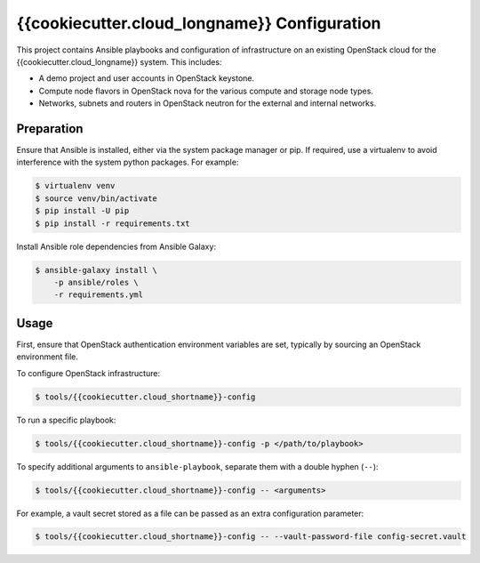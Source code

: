 =============================================
{{cookiecutter.cloud_longname}} Configuration
=============================================

This project contains Ansible playbooks and configuration of infrastructure on
an existing OpenStack cloud for the {{cookiecutter.cloud_longname}}
system.  This includes:

* A demo project and user accounts in OpenStack keystone.
* Compute node flavors in OpenStack nova for the various compute and storage
  node types.
* Networks, subnets and routers in OpenStack neutron for the external and
  internal networks.

Preparation
===========

Ensure that Ansible is installed, either via the system package manager or pip.
If required, use a virtualenv to avoid interference with the system python
packages. For example:

.. code-block::

   $ virtualenv venv
   $ source venv/bin/activate
   $ pip install -U pip
   $ pip install -r requirements.txt

Install Ansible role dependencies from Ansible Galaxy:

.. code-block::

   $ ansible-galaxy install \
       -p ansible/roles \
       -r requirements.yml

Usage
=====

First, ensure that OpenStack authentication environment variables are set,
typically by sourcing an OpenStack environment file.

To configure OpenStack infrastructure:

.. code-block::

   $ tools/{{cookiecutter.cloud_shortname}}-config

To run a specific playbook:

.. code-block::

   $ tools/{{cookiecutter.cloud_shortname}}-config -p </path/to/playbook>

To specify additional arguments to ``ansible-playbook``, separate them with a
double hyphen (``--``):

.. code-block::

   $ tools/{{cookiecutter.cloud_shortname}}-config -- <arguments>

For example, a vault secret stored as a file can be passed as an extra
configuration parameter:

.. code-block::

   $ tools/{{cookiecutter.cloud_shortname}}-config -- --vault-password-file config-secret.vault 
